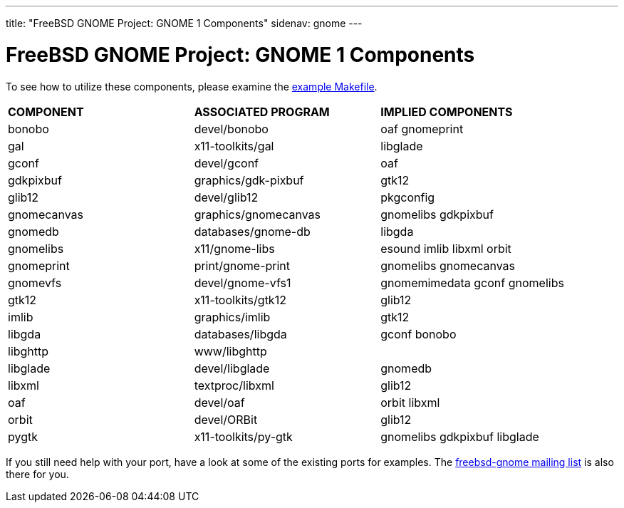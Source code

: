---
title: "FreeBSD GNOME Project: GNOME 1 Components"
sidenav: gnome
--- 

= FreeBSD GNOME Project: GNOME 1 Components

To see how to utilize these components, please examine the link:../example-makefile/[example Makefile].

[.tblbasic]
[cols=",,",]
|===
|*COMPONENT* |*ASSOCIATED PROGRAM* |*IMPLIED COMPONENTS*
|bonobo |devel/bonobo |oaf gnomeprint
|gal |x11-toolkits/gal |libglade
|gconf |devel/gconf |oaf
|gdkpixbuf |graphics/gdk-pixbuf |gtk12
|glib12 |devel/glib12 |pkgconfig
|gnomecanvas |graphics/gnomecanvas |gnomelibs gdkpixbuf
|gnomedb |databases/gnome-db |libgda
|gnomelibs |x11/gnome-libs |esound imlib libxml orbit
|gnomeprint |print/gnome-print |gnomelibs gnomecanvas
|gnomevfs |devel/gnome-vfs1 |gnomemimedata gconf gnomelibs
|gtk12 |x11-toolkits/gtk12 |glib12
|imlib |graphics/imlib |gtk12
|libgda |databases/libgda |gconf bonobo
|libghttp |www/libghttp |
|libglade |devel/libglade |gnomedb
|libxml |textproc/libxml |glib12
|oaf |devel/oaf |orbit libxml
|orbit |devel/ORBit |glib12
|pygtk |x11-toolkits/py-gtk |gnomelibs gdkpixbuf libglade
|===

If you still need help with your port, have a look at some of the existing ports for examples. The link:mailto:freebsd-gnome@FreeBSD.org[freebsd-gnome mailing list] is also there for you.
